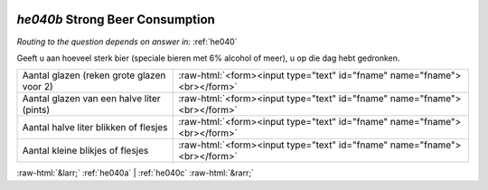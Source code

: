 .. _he040b:

 
 .. role:: raw-html(raw) 
        :format: html 

`he040b` Strong Beer Consumption
==============================
*Routing to the question depends on answer in:* :ref:`he040`

Geeft u aan hoeveel sterk bier (speciale bieren met 6% alcohol of meer), u op die dag hebt gedronken.

.. csv-table::
   :delim: |

           Aantal glazen (reken grote glazen voor 2) | :raw-html:`<form><input type="text" id="fname" name="fname"><br></form>`
           Aantal glazen van een halve liter (pints) | :raw-html:`<form><input type="text" id="fname" name="fname"><br></form>`
           Aantal halve liter blikken of flesjes | :raw-html:`<form><input type="text" id="fname" name="fname"><br></form>`
           Aantal kleine blikjes of flesjes | :raw-html:`<form><input type="text" id="fname" name="fname"><br></form>`

.. image:: ../_screenshots/he040b.png


:raw-html:`&larr;` :ref:`he040a` | :ref:`he040c` :raw-html:`&rarr;`
